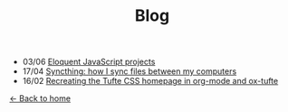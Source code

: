 #+TITLE: Blog

+ 03/06 [[file:eloquentjs.org][Eloquent JavaScript projects]]
+ 17/04 [[file:syncthing.org][Syncthing: how I sync files between my computers]]
+ 16/02 [[file:example.org][Recreating the Tufte CSS homepage in org-mode and ox-tufte]]

[[../index.html][← Back to home]]

